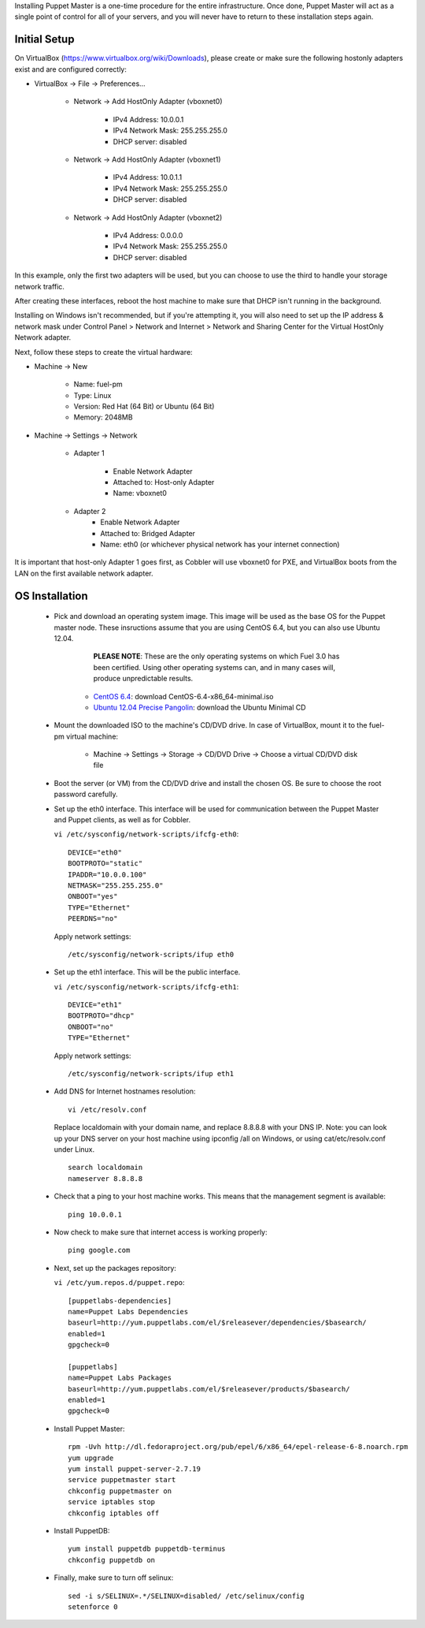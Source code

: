 

Installing Puppet Master is a one-time procedure for the entire
infrastructure. Once done, Puppet Master will act as a single point of
control for all of your servers, and you will never have to return to
these installation steps again.


Initial Setup
-------------

On VirtualBox (https://www.virtualbox.org/wiki/Downloads), please create or make sure the following
hostonly adapters exist and are configured correctly:

* VirtualBox -> File -> Preferences...

    * Network -> Add HostOnly Adapter (vboxnet0)

        * IPv4 Address:  10.0.0.1
        * IPv4 Network Mask:  255.255.255.0
        * DHCP server: disabled

    * Network -> Add HostOnly Adapter (vboxnet1)

        * IPv4 Address:  10.0.1.1
        * IPv4 Network Mask:  255.255.255.0
        * DHCP server: disabled

    * Network -> Add HostOnly Adapter (vboxnet2)

        * IPv4 Address:  0.0.0.0
        * IPv4 Network Mask:  255.255.255.0
        * DHCP server: disabled

In this example, only the first two adapters will be used, but you can choose to use the third to handle your storage network traffic.

After creating these interfaces, reboot the host machine to make sure that
DHCP isn't running in the background.

Installing on Windows isn't recommended, but if you're attempting it,
you will also need to set up the IP address & network mask under
Control Panel > Network and Internet > Network and Sharing Center for the
Virtual HostOnly Network adapter.


Next, follow these steps to create the virtual hardware:


* Machine -> New



    * Name: fuel-pm
    * Type: Linux
    * Version: Red Hat (64 Bit) or Ubuntu (64 Bit)
    * Memory: 2048MB



* Machine -> Settings -> Network

   * Adapter 1

        * Enable Network Adapter
        * Attached to: Host-only Adapter
        * Name: vboxnet0

   * Adapter 2
        * Enable Network Adapter
        * Attached to: Bridged Adapter
        * Name: eth0 (or whichever physical network has your internet connection)


It is important that host-only Adapter 1 goes first, as Cobbler will use vboxnet0 for PXE, and VirtualBox boots from the LAN on the first available network adapter.

OS Installation
---------------


    * Pick and download an operating system image. This image will be used as the base OS for the Puppet master node. These insructions assume that you are using CentOS 6.4, but you can also use Ubuntu 12.04.  
	
	  **PLEASE NOTE**: These are the only operating systems on which Fuel 3.0 has been certified. Using other operating systems can, and in many cases will, produce unpredictable results.

        * `CentOS 6.4 <http://isoredirect.centos.org/centos/6/isos/x86_64/>`_: download CentOS-6.4-x86_64-minimal.iso
        * `Ubuntu 12.04 Precise Pangolin <https://help.ubuntu.com/community/Installation/MinimalCD>`_: download the Ubuntu Minimal CD


    * Mount the downloaded ISO to the machine's CD/DVD drive. In case of VirtualBox, mount it to the fuel-pm virtual machine:



        * Machine -> Settings -> Storage -> CD/DVD Drive -> Choose a virtual CD/DVD disk file





    * Boot the server (or VM) from the CD/DVD drive and install the chosen OS.  Be sure to choose the root password carefully.


    * Set up the eth0 interface. This interface will be used for communication between the Puppet Master and Puppet clients, as well as for Cobbler.

      ``vi /etc/sysconfig/network-scripts/ifcfg-eth0``::

        DEVICE="eth0"
        BOOTPROTO="static"
        IPADDR="10.0.0.100"
        NETMASK="255.255.255.0"
        ONBOOT="yes"
        TYPE="Ethernet"
        PEERDNS="no"

      Apply network settings::

        /etc/sysconfig/network-scripts/ifup eth0




    * Set up the eth1 interface. This will be the public interface.


      ``vi /etc/sysconfig/network-scripts/ifcfg-eth1``::

        DEVICE="eth1"
        BOOTPROTO="dhcp"
        ONBOOT="no"
        TYPE="Ethernet"



      Apply network settings::


        /etc/sysconfig/network-scripts/ifup eth1




    * Add DNS for Internet hostnames resolution::

        vi /etc/resolv.conf



      Replace localdomain with your domain name, and replace 8.8.8.8 with your DNS IP. Note: you can look up your DNS server on your host machine using ipconfig /all on Windows, or using cat/etc/resolv.conf under Linux. ::

        search localdomain
        nameserver 8.8.8.8




    * Check that a ping to your host machine works. This means that the management segment is available::

        ping 10.0.0.1




    * Now check to make sure that internet access is working properly::




        ping google.com




    * Next, set up the packages repository:

      ``vi /etc/yum.repos.d/puppet.repo``::

        [puppetlabs-dependencies]
        name=Puppet Labs Dependencies
        baseurl=http://yum.puppetlabs.com/el/$releasever/dependencies/$basearch/
        enabled=1
        gpgcheck=0

        [puppetlabs] 
        name=Puppet Labs Packages
        baseurl=http://yum.puppetlabs.com/el/$releasever/products/$basearch/
        enabled=1 
        gpgcheck=0

    * Install Puppet Master::

        rpm -Uvh http://dl.fedoraproject.org/pub/epel/6/x86_64/epel-release-6-8.noarch.rpm
        yum upgrade
        yum install puppet-server-2.7.19
        service puppetmaster start
        chkconfig puppetmaster on
        service iptables stop
        chkconfig iptables off

    * Install PuppetDB::

        yum install puppetdb puppetdb-terminus
        chkconfig puppetdb on



    * Finally, make sure to turn off selinux::




        sed -i s/SELINUX=.*/SELINUX=disabled/ /etc/selinux/config
        setenforce 0



